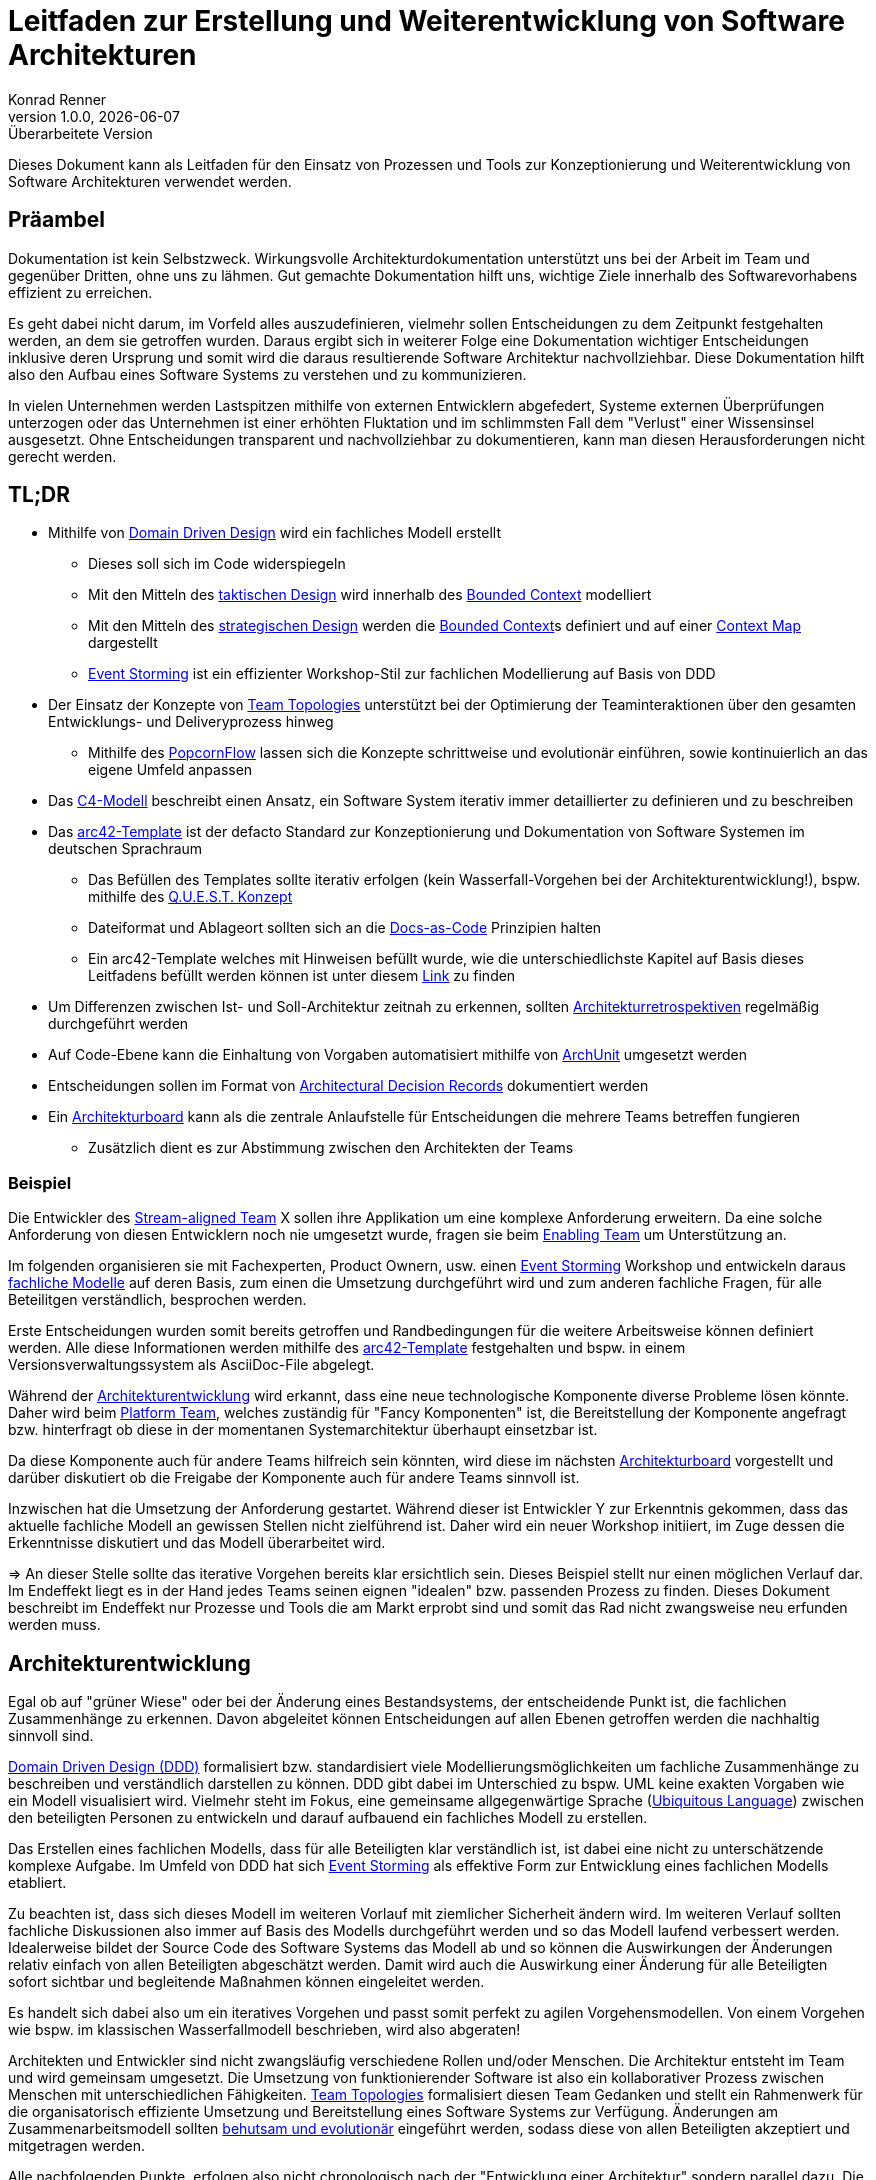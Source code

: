Leitfaden zur Erstellung und Weiterentwicklung von Software Architekturen
=========================================================================
Konrad Renner
v1.0.0, {localdate}: Überarbeitete Version
:lang: de
:description: Leitfaden für den Einsatz von Prozessen und Tools zur Konzeptionierung und Weiterentwicklung von Software Architekturen
:toclevels: 1

Dieses Dokument kann als Leitfaden für den Einsatz von Prozessen und Tools zur Konzeptionierung und Weiterentwicklung von Software Architekturen verwendet werden.

<<<<
== Präambel

Dokumentation ist kein Selbstzweck. Wirkungsvolle Architekturdokumentation unterstützt uns bei der Arbeit im Team und gegenüber Dritten, ohne uns zu lähmen. Gut gemachte Dokumentation hilft uns, wichtige Ziele innerhalb des Softwarevorhabens effizient zu erreichen.

Es geht dabei nicht darum, im Vorfeld alles auszudefinieren, vielmehr sollen Entscheidungen zu dem Zeitpunkt festgehalten werden, an dem sie getroffen wurden. Daraus ergibt sich in weiterer Folge eine Dokumentation wichtiger Entscheidungen inklusive deren Ursprung und somit wird die daraus resultierende Software Architektur nachvollziehbar. Diese Dokumentation hilft also den Aufbau eines Software Systems zu verstehen und zu kommunizieren.

In vielen Unternehmen werden Lastspitzen mithilfe von externen Entwicklern abgefedert, Systeme externen Überprüfungen unterzogen oder das Unternehmen ist einer erhöhten Fluktation und im schlimmsten Fall dem "Verlust" einer Wissensinsel ausgesetzt. Ohne Entscheidungen transparent und nachvollziehbar zu dokumentieren, kann man diesen Herausforderungen nicht gerecht werden.

<<<<
== TL;DR

* Mithilfe von <<ddd, Domain Driven Design>> wird ein fachliches Modell erstellt
** Dieses soll sich im Code widerspiegeln
** Mit den Mitteln des <<taktisch, taktischen Design>> wird innerhalb des <<bounded, Bounded Context>> modelliert
** Mit den Mitteln des <<strategisch, strategischen Design>> werden die <<bounded, Bounded Context>>s definiert und auf einer <<map, Context Map>> dargestellt
** <<event, Event Storming>> ist ein effizienter Workshop-Stil zur fachlichen Modellierung auf Basis von DDD
* Der Einsatz der Konzepte von <<team, Team Topologies>> unterstützt bei der Optimierung der Teaminteraktionen über den gesamten Entwicklungs- und Deliveryprozess hinweg
** Mithilfe des <<popcorn, PopcornFlow>> lassen sich die Konzepte schrittweise und evolutionär einführen, sowie kontinuierlich an das eigene Umfeld anpassen
* Das <<c4,C4-Modell>> beschreibt einen Ansatz, ein Software System iterativ immer detaillierter zu definieren und zu beschreiben
* Das <<arc42, arc42-Template>> ist der defacto Standard zur Konzeptionierung und Dokumentation von Software Systemen im deutschen Sprachraum
** Das Befüllen des Templates sollte iterativ erfolgen (kein Wasserfall-Vorgehen bei der Architekturentwicklung!), bspw. mithilfe des <<quest,Q.U.E.S.T. Konzept>>
** Dateiformat und Ablageort sollten sich an die <<docs,Docs-as-Code>> Prinzipien halten
** Ein arc42-Template welches mit Hinweisen befüllt wurde, wie die unterschiedlichste Kapitel auf Basis dieses Leitfadens befüllt werden können ist unter diesem link:https://github.com/konradrenner/stammdaten/blob/master/publishingcompany-service/published-docs/arc42.pdf[Link] zu finden
* Um Differenzen zwischen Ist- und Soll-Architektur zeitnah zu erkennen, sollten <<refactor,Architekturretrospektiven>> regelmäßig durchgeführt werden
* Auf Code-Ebene kann die Einhaltung von Vorgaben automatisiert mithilfe von link:https://www.archunit.org/[ArchUnit] umgesetzt werden
* Entscheidungen sollen im Format von link:https://github.com/joelparkerhenderson/architecture-decision-record/blob/main/templates/decision-record-template-by-michael-nygard/index.md[Architectural Decision Records] dokumentiert werden
* Ein <<board,Architekturboard>> kann als die zentrale Anlaufstelle für Entscheidungen die mehrere Teams betreffen fungieren
** Zusätzlich dient es zur Abstimmung zwischen den Architekten der Teams

<<<<
=== Beispiel

Die Entwickler des <<stream,Stream-aligned Team>> X sollen ihre Applikation um eine komplexe Anforderung erweitern. Da eine solche Anforderung von diesen Entwicklern noch nie umgesetzt wurde, fragen sie beim <<enabling,Enabling Team>> um Unterstützung an.

Im folgenden organisieren sie mit Fachexperten, Product Ownern, usw. einen <<event, Event Storming>> Workshop und entwickeln daraus <<ddd,fachliche Modelle>> auf deren Basis, zum einen die Umsetzung durchgeführt wird und zum anderen fachliche Fragen, für alle Beteilitgen verständlich, besprochen werden.

Erste Entscheidungen wurden somit bereits getroffen und Randbedingungen für die weitere Arbeitsweise können definiert werden. Alle diese Informationen werden mithilfe des <<arc42, arc42-Template>> festgehalten und bspw. in einem Versionsverwaltungssystem als AsciiDoc-File abgelegt.

Während der <<archentw,Architekturentwicklung>> wird erkannt, dass eine neue technologische Komponente diverse Probleme lösen könnte. Daher wird beim <<platform,Platform Team>>, welches zuständig für "Fancy Komponenten" ist, die Bereitstellung der Komponente angefragt bzw. hinterfragt ob diese in der momentanen Systemarchitektur überhaupt einsetzbar ist.

Da diese Komponente auch für andere Teams hilfreich sein könnten, wird diese im nächsten <<board,Architekturboard>> vorgestellt und darüber diskutiert ob die Freigabe der Komponente auch für andere Teams sinnvoll ist.

Inzwischen hat die Umsetzung der Anforderung gestartet. Während dieser ist Entwickler Y zur Erkenntnis gekommen, dass das aktuelle fachliche Modell an gewissen Stellen nicht zielführend ist. Daher wird ein neuer Workshop initiiert, im Zuge dessen die Erkenntnisse diskutiert und das Modell überarbeitet wird.

=> An dieser Stelle sollte das iterative Vorgehen bereits klar ersichtlich sein. Dieses Beispiel stellt nur einen möglichen Verlauf dar. Im Endeffekt liegt es in der Hand jedes Teams seinen eignen "idealen" bzw. passenden Prozess zu finden. Dieses Dokument beschreibt im Endeffekt nur Prozesse und Tools die am Markt erprobt sind und somit das Rad nicht zwangsweise neu erfunden werden muss.

<<<<
[#archentw]
== Architekturentwicklung

Egal ob auf "grüner Wiese" oder bei der Änderung eines Bestandsystems, der entscheidende Punkt ist, die fachlichen Zusammenhänge zu erkennen. Davon abgeleitet können Entscheidungen auf allen Ebenen getroffen werden die nachhaltig sinnvoll sind.

<<ddd, Domain Driven Design (DDD)>> formalisiert bzw. standardisiert viele Modellierungsmöglichkeiten um fachliche Zusammenhänge zu beschreiben und verständlich darstellen zu können. DDD gibt dabei im Unterschied zu bspw. UML keine exakten Vorgaben wie ein Modell visualisiert wird. Vielmehr steht im Fokus, eine gemeinsame allgegenwärtige Sprache (<<language>>) zwischen den beteiligten Personen zu entwickeln und darauf aufbauend ein fachliches Modell zu erstellen.

Das Erstellen eines fachlichen Modells, dass für alle Beteiligten klar verständlich ist, ist dabei eine nicht zu unterschätzende komplexe Aufgabe. Im Umfeld von DDD hat sich <<event, Event Storming>> als effektive Form zur Entwicklung eines fachlichen Modells etabliert.

Zu beachten ist, dass sich dieses Modell im weiteren Vorlauf mit ziemlicher Sicherheit ändern wird. Im weiteren Verlauf sollten fachliche Diskussionen also immer auf Basis des Modells durchgeführt werden und so das Modell laufend verbessert werden. Idealerweise bildet der Source Code des Software Systems das Modell ab und so können die Auswirkungen der Änderungen relativ einfach von allen Beteiligten abgeschätzt werden. Damit wird auch die Auswirkung einer Änderung für alle Beteiligten sofort sichtbar und begleitende Maßnahmen können eingeleitet werden.

Es handelt sich dabei also um ein iteratives Vorgehen und passt somit perfekt zu agilen Vorgehensmodellen. Von einem Vorgehen wie bspw. im klassischen Wasserfallmodell beschrieben, wird also abgeraten!

Architekten und Entwickler sind nicht zwangsläufig verschiedene Rollen und/oder Menschen. Die Architektur entsteht im Team und wird gemeinsam umgesetzt. Die Umsetzung von funktionierender Software ist also ein kollaborativer Prozess zwischen Menschen mit unterschiedlichen Fähigkeiten. <<team, Team Topologies>> formalisiert diesen Team Gedanken und stellt ein Rahmenwerk für die organisatorisch effiziente Umsetzung und Bereitstellung eines Software Systems zur Verfügung. Änderungen am Zusammenarbeitsmodell sollten <<popcorn,behutsam und evolutionär>> eingeführt werden, sodass diese von allen Beteiligten akzeptiert und mitgetragen werden.

Alle nachfolgenden Punkte, erfolgen also nicht chronologisch nach der "Entwicklung einer Architektur" sondern parallel dazu. Die Architektur wird somit laufend verfeinert und immer detaillierter beschrieben. Wichtig ist dabei immer an folgendes zu denken: Die Wahrheit liegt zwar im Code, _warum_ der Code so vorliegt wie er vorliegt kann jedoch nicht aus diesem entnommen werden. Um das nachzuvollziehen dient die Architekturdokumentation (oder anders formuliert: die Dokumentation der Entscheidungen, welche zur Architektur geführt haben).

Für die "Erkundung" eines Software Systems stellt das <<c4,C4-Modell>> eine "Anleitung" dar, wie immer weiter in ein System "gezoomed" wird und man somit Schritt für Schritt das System designed bzw. erkundet.

<<<<
== Konzeptionierung und Dokumentation

Die Konzeptionierung und Dokumentation verfolgt im wesentlichen grob 3 Ziele:

Architekturabeit unterstützen:: Damit ist das Erarbeiten von Architektur gemeint. Dazu zählt nicht nur der Architekturentwurf, sondern auch die <<quest,iterative Weiterentwicklung>>.

Umsetzung/Weiterentwicklung leiten:: Das Ziel des Vorhabens ist funktionierende Software. Daher dient gute Architekturdokumentation insbesondere der Kommunikation der Lösung in Richtung Umsetzung.

Architektur nachvollziehbar und bewertbar machen:: Nachvollziehbarkeit ist untrennbar mit guter Architektur verbunden. Zum einen geht es bei der Nachvollziehbarkeit darum, die Lösung zu verstehen. Zum anderen
aber auch darum, sie bewerten zu können (ist die Architektur für die aktuelle Aufgabenstellung passend?).

Der defacto Standard im deutschen Sprachraum zur Konzeptionierung und Dokumentation von Software Systemen ist das <<arc42, arc42-Template>>. Dieses Template stellt ein Rahmenwerk zur Verfügung, um ein Architektur strukturiert und nachvollziehbar dokumentieren zu können.

<<<<

Wichtig an der Stelle ist zu betonen, dass das arc42-Template nicht sofort vollständig befüllt werden muss. Auch an dieser Stelle wird zu einem iterativen Vorgehen geraten. Es werden also immer nur die im Moment notwendigen Kapitel befüllt bzw. ausdefiniert. Folgende Tabelle bietet einen Überblick über die Kapitel des Templates und welche Ziele diese vorrangig adressieren (das bedeutet natürlich nicht, dass ein Kapitel für ein Ziel überhaupt nicht zuträglich ist):

[%header,cols="<,^,^,^,*"]
|===
|Kapitel
|Architekturarbeit unterstützen
|Umsetzung/Weiterentwicklung leiten
|Architektur nachvollziehbar und bewertbar machen

|Systemkontext
|X
|
|

|Qualitätsziele
|X
|
|

|Technische Risiken
|X
|
|

|Architekturentscheidungen
|X
|
|X

|Bausteinsicht
|X
|X
|

|Übergreifende Konzepte
|
|X
|

|Verteilungssicht
|
|X
|

|Randbedingungen
|X
|
|X

|Qualitätszenarien
|
|
|X
|===

Die Dokumentation wird dabei unter den gleichen Voraussetzungen wie der Source Code behandelt und somit auch über das im Einsatz befindliche Versionsverwaltungssystem verwaltet. Dieses Vorgehen wird als <<docs,Docs-as-Code>> bezeichnet und ermöglicht ein kollaboratives, qualitätsicherndes und nachvollziehbares Vorgehen bei der Erstellung und Weiterentwicklung der Dokumentation.

<<<<
[#refactor]
== Weiterentwicklung und Refactoring

Dokumentation haftet der Beigeschmack an, veraltet zu sein, sobald sie erstellt wurde. Gestalten wir die Architekturdokumentation allerdings nicht als Dokumentation eines zu erreichend Zustandes, sondern als Sammlung von Entscheidungen, so erhalten wir ein Dokument, welches uns ein Software System verstehen lässt.

Natürlich können auch Entscheidungen obsolet werden, deshalb ist es wichtig, diese laufend zu überarbeiten bzw. auf Aktualität zu überprüfen. Daher ist es sinnvoll zumindest einmal pro Monat (oder jeden 2. Sprint, falls mit Sprints gearbeitet wird) Architekturretrospektiven einzuplanen.

Ziel dieser Retrospektive ist es, zu folgenden Punkten, Differenzen zwischen Soll- und Ist-Architektur zu finden und in weiterer Folge einen Task für den nächsten Zyklus aufzunehmen um die Differenzen auszugleichen:

* Differenzen innerhalb eines <<bounded, Bounded Context>>
* Differenzen in der <<map, Context Map>>
* Differenzen im genutzten Tooling oder Plattformen
* Kontrolle von Qualitätsmetriken (bspw. via link:https://www.sonarqube.org/[sonarqube])
* Dokumentation warum es zu den Differenzen gekommen ist
* Dokumentation von bewusst eingegangen Differenzen

Es empfiehlt sich die Moderation dieser Retrospektiven durch einen Kollegen durchführen zu lassen, welcher sich nicht im unmittelbaren Team befindet, um problematische Situationen unvoreingenommen klären zu können.

Auf Code-Ebene kann die Einhaltung von Vorgaben automatisiert mithilfe von link:https://www.archunit.org/[ArchUnit] bereits zum Build-Zeitpunkt überprüft werden. Wie bei klassischen Unit-Tests entschädigen die langfristigen Vorteile, den initialen Mehraufwand zur Umsetzung der Tests.

<<<<
[#nachvollziehbar]
== Nachvollziehbarkeit von Entscheidungen

Eine der Kernerwartungen an einen Architekten ist es, Architekturentscheidungen zu treffen. Architekturentscheidungen betreffen normalerweise die Struktur der Anwendung oder des Systems, sie können jedoch auch Technologieentscheidungen beinhalten, insbesondere wenn diese Technologieentscheidungen Auswirkungen auf Architekturmerkmale haben. Unabhängig vom Kontext hilft eine gute Architekturentscheidung den Entwicklungsteams dabei, die richtigen technischen Entscheidungen zu treffen. Um Architekturentscheidungen zu treffen, müssen genügend relevante Informationen gesammelt, die Entscheidung begründet, die Entscheidung nachvollziehbar dokumentiert und diese Entscheidung effektiv an die richtigen Stakeholder kommuniziert werden.

Eine effiziente und effektive Möglichkeiten Architekturentscheidungen nachvollziehbar zu dokumentieren, ist der Einsatz von link:https://adr.github.io/[Architectural Decision Records]. Entscheidungen welche mehrere Teams betreffen könnten, sollten über ein <<board,Architekturboard>> diskutiert,  dokumentiert und kommuniziert werden.

Die klare Empfehlung ist, auf dieses Format auch innerhalb des eigenen Teams zu setzen (also auch Entscheidungen mit lokalen Auswirkungen - innerhalb des Teams - entsprechend zu dokumentieren).

<<<<
[#board]
== Architekturboard

Ein Architekturboard dient der Vernetzung bzw. dem Informationsaustausch der Architekten der <<stream,Stream-aligned Teams>>, zum einen untereinander und zum anderen mit Kollegen aus den anderen <<teamtypen,Team-Typen>>. Zu diesem Zweck treffen sich die Mitglieder des Boards in regelmäßigen Abständen - entweder persönlich oder per Videokonferenz - und besprechen aktuelle Themen.

Entscheidungen die im Architekturboard getroffen werden und damit in der Regel Auswirkungen auf mehrere Teams haben, werden als Architekturentscheidungen, wie im Kapitel <<nachvollziehbar,Nachvollziehbarkeit von Entscheidungen>> beschrieben, dokumentiert.

<<<<
== Appendix

[#ddd]
=== Domain Driven Design

Softwareentwicklung scheitert häufig nicht an der Technik, sondern an interdisziplinärer Kommunikation. Da Entwickler und Fachexperten mit unterschiedlichen Terminologien arbeiten, gibt es Verständnisprobleme.

Diese Verständnisprobleme versucht link:https://de.wikipedia.org/wiki/Domain-driven_Design[Domain Driven Design] (DDD) zu lösen, indem die Modellierung der Software maßgeblich von den umzusetzenden Fachlichkeiten der Anwendungsdomäne gesteuert wird.

Entscheidend dabei ist, dass zwischen Entwickler und Fachexperten iterativ eine <<language, gemeinsame Sprache>> entwickelt wird.

DDD ist an keinen bestimmten Softwareentwicklungsprozess gebunden, orientiert sich aber an agiler Softwareentwicklung. Insbesondere setzt es iterative Softwareentwicklung und eine enge Zusammenarbeit zwischen Entwicklern und Fachexperten voraus.

[#language]
==== Ubiquitous Language

DDD basiert auf einer Reihe von Konzepten, welche bei der Modellierung – aber auch anderen Tätigkeiten der Softwareentwicklung – berücksichtigt werden sollten. Das Hauptaugenmerk hierbei fällt auf die Einführung einer gemeinsamen Sprache (Ubiquitous Language), welche in allen Bereichen der Softwareerstellung verwendet werden sollte. Also eine Sprache für die Beschreibung der Fachlichkeit, der Elemente des Domänenmodells, der Klassen und Methoden usw.

[#event]
==== Event Storming

link:http://ziobrando.blogspot.com/2013/11/introducing-event-storming.html[Event Storming] ist eine Workshop-basierte Methode, um herauszufinden, was in einem Softwareprogramms geschieht bzw. geschehen soll.
Dabei werden die Ereignisse (domain events) innerhalb des Software Systems mithilfe von Klebezetteln auf eine Wand gepinnt und in eine chronologische Reihenfolge gebracht. In weiterer Folge werden noch weitere Details (bspw. Prozesse) definiert und ebenfalls an die Wand gepinnt.

Am Ende eines Workshops sollte alle Beteiltigen das gleiche Verständnis über die Fachdomäne haben und fachliche Modell(e) können daraus relativ einfach abgeleitet werden.

<<<<
[#strategisch]
==== Strategisches Design

link:https://thedomaindrivendesign.io/what-is-strategic-design/[Strategisches Design] wird auch als strategische Modellierung bezeichnet und ist eine Säule des DDD, dessen Hauptziel es ist, die Bounded Contexts, die Ubiquitous Language und die Context Map zusammen mit dem gesamten Projektteam, den Domänenexperten und dem technischen Team, zu definieren.

[#bounded]
===== Bounded Context

Der Bounded Context beschreibt einen fachlichen Bereich, innerhalb dessen die gleiche fachliche Sprache gesprochen wird.

In der Microservice-Architektur dient ein Bounded Context oftmals als Basis für ein Microservice.

[#map]
===== Context Map

Die Context Map dient einer gesamthaften Übersicht über alle Modelle, deren Grenzen und Schnittstellen. Dadurch wachsen die Bounded Contexts nicht in Bereiche anderer Contexts, und die Kommunikation zwischen den Contexts läuft über wohldefinierte Schnittstellen.

.Beispiel einer Context Map und deren Bounded Contexts
image::./images/context_map.png[]


<<<<
[#taktisch]
==== Taktisches Design

Das link:https://thedomaindrivendesign.io/what-is-tactical-design/[taktische Design] beschäftigt sich mit dem Aufbau des Domänenmodells innerhalb eines Bounded Contexts.

Dazu gibt DDD einige Konzepte vor, um ein sprechendes Domänenmodell erstellen zu können.

Idealerweise werden diese Konzepte in Kombination mit einer link:https://blog.cleancoder.com/uncle-bob/2012/08/13/the-clean-architecture.html[Clean Architecutre] umgesetzt und damit eine klare Trennung zwischen notwendiger technischer Integration und fachlichen Code geschaffen.

==== DDD Überblick
image::./images/ddd_ueberblick.jpg[]

<<<<
[#team]
=== Team Topologies

link:https://teamtopologies.com/[Team Topologies] ist ein klarer, leicht verständlicher Ansatz für die moderne Software-Entwicklung und Bereitstellung mit einem Schwerpunkt auf der Optimierung der Teaminteraktionen über den gesamten Entwicklungs- und Deliveryprozess hinweg.

.Übersicht über Team Typen und Interaction Modes
image::./images/team_topologies.png[]

<<<<
[#teamtypen]
==== Team Typen

[#stream]
===== Stream-aligned Team

Steam-aligned Teams besitzen den gesamten Teil einer Anwendungsdomäne (vom UI bis zur Datenbank). Dieser Team Typ ist ein "You Built It, You Run It"-Team. Es gibt keine Übergaben an andere Teams für irgendeinen Zweck.

Alle anderen Team Typen helfen dem Stream-aligned Teams ihre Arbeit effizient und zeitnah umzusetzen.

[#enabling]
===== Enabling Team

Enabling Teams sind teams welche in der Regel aus Experten eines speziellen Bereichs bestehen. Sie unterstützen Stream-aligned Teams dabei die Fähigkeiten zu erhalten, welche für die Erledigung ihrer Aufgaben notwendig sind.

===== Complicated subsytem Team

Complicated subsytem Teams sind dafür verantwortlich, Teile des Systems aufzubauen, die sehr spezifische Fähigkeiten erfordern. Ziel ist es, die kognitive Belastung der Mitglieder eines Stream-aligned Teams zu verringern

[#platform]
===== Platform Team

Plattform Teams sind verantwortlich für den Aufbau und Betrieb von Plattformen/Systemen die die Softwarebereitstellung für Stream-aligned Team beschleunigt und vereinfacht.

<<<<
==== Interaction Modes

.Beispiele von Team Interaction Modes
image::./images/team_topologies_interactions.png[]

===== Collaboration

Direkte Zusammenarbeit für einen bestimmten Zeitraum.

===== X-as-a-service

Ein Team stellt etwas zur Verfügung und das andere Team konsumiert/nutzt es ("as a Service").

===== Facilitating

Ein Team hilft und betreut ein anderes Team.

<<<<
=== arc42

Das Open Source-Projekt link:https://arc42.de/[arc42] beeinhaltet ein pragmatisches und seit Jahren praxiserprobtes Template. Mittlerweile gilt es als Defacto-Standard im deutschen Sprachraum zur Architekturentwicklung und Dokumenation.

Im Kern besteht arc42 aus einem pragmatischen Template zur Entwicklung, Dokumentation und Kommunikation von Architekturen. arc42 ist komplett frei verwendbar (Open Source) und unterstützt Entwicklungsteams und Architekten. Es stammt aus der Praxis und basiert auf Erfahrungen internationaler Architekturprojekte und Rückmeldungen vieler Anwender.

arc42 eignet sich für beliebige Technologien und Werkzeuge. Neben dem Template schlägt arc42 sechs Kernaufgaben zur Entwicklung und Konstruktion effektiver Architekturen vor:

. Anforderungen und Randbedingungen klären
. Strukturen entwerfen
. Querschnittliche Konzepte entwerfen
. Architektur kommunizieren
. Umsetzung begleiten
. Architektur bewerten

<<<<
[#c4]
=== C4-Modell

Das link:https://c4model.com/[C4-Modell] wurde entwickelt, um Softwareentwicklungsteams bei der Beschreibung und Kommunikation der Architektur zu unterstützen.

Dabei werden "Karten" der Architektur bzw. des Codes auf verschiedenen Detailebenen erstellt, genauso als ob man mit Google Maps einen Bereich vergrößert oder verkleinert, um Informationen zu sehen, an denen man im Moment interessiert ist.

.Überblick über die 4 Detailebenen
image::./images/c4-overview.png[]

<<<<
[#docs]
=== Docs-as-Code

Documentation as Code ist, wenn Entwickler Dokumentation mit den gleichen Methoden und Werkzeugen bearbeiten wie den Quellcode ihrer Programme.

Bei Documentation as Code sind Dokumente Teil von Code-Reviews, und der Continuous-Integration-Server erzeugt nicht nur lauffähige Software, sondern auch die dazu passenden Dokumente als druckfertige PDF- oder Online-Dokumentation.

Nutzt man nun auch noch Dokumentationsformate, die nicht auf binären Strukturen basieren, kann es von einer Versionsverwaltung in Git profitieren. Dann umfassen Code-Reviews und Releases nicht nur Änderungen am Programmcode, sondern auch die an der Dokumentation. Einfache Textdateien als Dokumentation sind allerdings keine Lösung, wenn Teams eine hochwertige und gut strukturierte Dokumentation erstellen sollen. An dieser Stelle kommt link:https://asciidoctor.org/[AsciiDoc] ins Spiel. Dieses Format ist in seinem Quellformat in einem Texteditor direkt les- und bearbeitbar, in Kombination mit link:https://plantuml.com/[plantuml] können auch Diagramme und Modelle in dieser Form erstellt werden. Über Konverter lasst sich das Format in hochwertige HTML- und PDF-Ausgaben umwandeln, die Auszeichnungen für Überschriften, Querverweise und Inhaltsverzeichnisse bieten.

Via Plugins für diverse gängige Build-Tools ist damit auch eine automatisierte Publizierung der Dokumente in unterschiedlichste Wiki-Systeme (z.B. confluence) möglich.

<<<<
[#quest]
=== Q.U.E.S.T. Konzept

Das Q.U.E.S.T. Konzept ist ein Vorgehensmodell um mit einem strukturierten Ablauf Arbeitsschritte oder Wissensaufbau effizienter und effektiver zu gestalten.

.Überblick über die 6 R der Cloud-Migrations-Strategien
image::./images/quest.jpg[]

<<<<
[#popcorn]
=== PopcornFlow

Der sogenannte link:https://blog.sophist.de/2019/11/13/der-popcorn-flow-if-change-is-hard-make-it-continuous/[Popcorn-Flow], ist eine Methode, mithilfe derer, Innovationen und Veränderungen in kleinen, kontinuierlichen Schritten umgesetzt werden können (_„If Change is hard, make it continuous“_).

Hierfür werden an einem „Popcorn-Board“ zunächst einmal Probleme und Beobachtungen gesammelt, die in der fortlaufenden Arbeit gesichtet wurden. Im nächsten Schritt überlegen sich die Mitarbeiter Lösungsmöglichkeiten, aus denen dann Einzelne ausgewählt und erprobt werden.

.Popcorn-Board
image::./images/popcornboard.png[]

<<<<

Für eine Experimentierphase legt man sich auf eine der Lösungsideen fest und definiert, was genau und aus welchem Grund getan werden soll, welche Erwartungen man an die Maßnahmen hat und wie lange das Experiment gehen soll. Auch für das anschließende Review gibt es ein Template an Fragen, mithilfe derer, über Gelerntes und das weitere Vorgehen beraten wird.

.Überblick über den PopcornFlow
image::./images/popcornflow.jpg[]

Der Popcorn-Flow bietet einen strukturierten Rahmen zur Lösungsfindung und Umsetzung. Im agilen Kontext könnte man es beispielsweise einsetzen, indem man das Daily-Stand-Up um fünf Minuten verlängert und Experimente, die man in der täglichen Arbeit erproben will, auswählen bzw. über die Erfahrungen des Vortags reflektiert.

Die besondere Stärke dieser Methode liegt darin, dass man in sehr kurzer Zeit, parallel zur täglichen Arbeit, stetig das Vorgehen eines Teams weiterentwickeln und verbessern und Problemen konstruktiv begegnen kann. Dabei spielt die Ursache und Komplexität der Probleme nur eine untergeordnete Rolle.

<<<<
=== Cloud-Migrations-Strategien

Eine unzureichende Migration von Anwendungen von On-Premises in die Cloud kann die finanziellen und praktischen Vorteile von Cloud-Angeboten vollständig verschwenden – sowohl kurz- als auch langfristig.

Aus diesem Grund muss jede Cloud-Migrations-Roadmap eine klare Migrationsstrategie für jede Anwendung definieren, basierend auf einer ganzheitlichen Anwendungsbewertung. Diese Bewertung sollte nicht nur technische Aspekte berücksichtigen, sondern auch Business, Organisation, Sicherheit und Compliance.

Die gewählte Strategie wirkt sich grundlegend auf den zu erwartenden Migrationsaufwand, die potenzielle Höhe des Nutzens der Cloud-Nutzung und mögliche langfristige Kosteneinsparungen des neuen Betriebsmodells aus.

Hier kommen die 6R ins Spiel. Im Wesentlichen können Sie sich jedes „R“ als eine mögliche Migrationsstrategie für Ihre Anwendungen vorstellen. Jede Strategie bezieht sich auf eine bestimmte Methode zum Verschieben einer Anwendung in die Cloud und die Ergebnisse dieser Methode. Es handelt sich um ein allgemeines Framework, das keine detaillierten Migrationsschritte enthält.

.Überblick über die 6 R der Cloud-Migrations-Strategien
image::./images/cloud_migration_strategies.jpg[]
